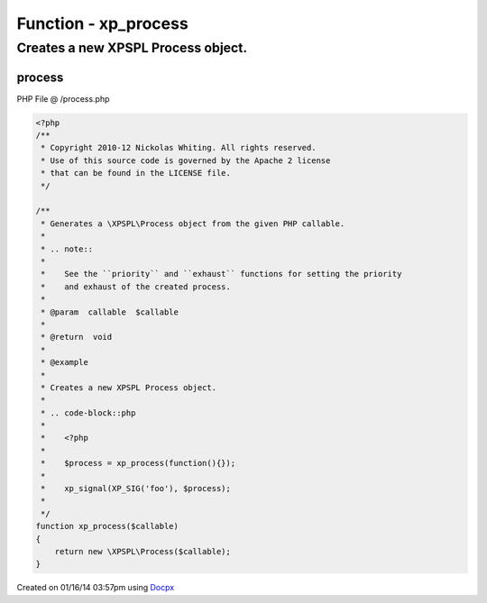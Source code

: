 .. /process.php generated using docpx v1.0.0 on 01/16/14 03:57pm


Function - xp_process
*********************


.. function:: xp_process($callable)


    Generates a \XPSPL\Process object from the given PHP callable.
    
    .. note::
    
       See the ``priority`` and ``exhaust`` functions for setting the priority
       and exhaust of the created process.

    :param callable: 

    :rtype: void 


Creates a new XPSPL Process object.
###################################

.. code-block::php

   <?php

   $process = xp_process(function(){});

   xp_signal(XP_SIG('foo'), $process);



process
=======
PHP File @ /process.php

.. code-block:: php

	<?php
	/**
	 * Copyright 2010-12 Nickolas Whiting. All rights reserved.
	 * Use of this source code is governed by the Apache 2 license
	 * that can be found in the LICENSE file.
	 */
	
	/**
	 * Generates a \XPSPL\Process object from the given PHP callable.
	 *
	 * .. note::
	 *
	 *    See the ``priority`` and ``exhaust`` functions for setting the priority
	 *    and exhaust of the created process.
	 *
	 * @param  callable  $callable
	 *
	 * @return  void
	 *
	 * @example
	 *
	 * Creates a new XPSPL Process object.
	 *
	 * .. code-block::php
	 *
	 *    <?php
	 *
	 *    $process = xp_process(function(){});
	 *
	 *    xp_signal(XP_SIG('foo'), $process);
	 *
	 */
	function xp_process($callable)
	{
	    return new \XPSPL\Process($callable);
	}

Created on 01/16/14 03:57pm using `Docpx <http://github.com/prggmr/docpx>`_
